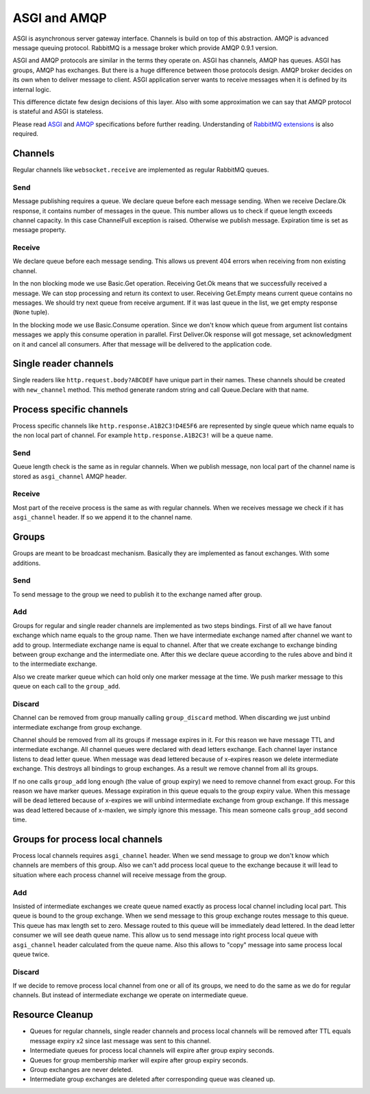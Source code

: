 ASGI and AMQP
=============

ASGI is asynchronous server gateway interface.  Channels is build on
top of this abstraction.  AMQP is advanced message queuing protocol.
RabbitMQ is a message broker which provide AMQP 0.9.1 version.

ASGI and AMQP protocols are similar in the terms they operate on.
ASGI has channels, AMQP has queues. ASGI has groups, AMQP has
exchanges.  But there is a huge difference between those protocols
design.  AMQP broker decides on its own when to deliver message to
client.  ASGI application server wants to receive messages
when it is defined by its internal logic.

This difference dictate few design decisions of this layer.  Also with
some approximation we can say that AMQP protocol is stateful and ASGI
is stateless.

Please read ASGI_ and AMQP_ specifications before further reading.
Understanding of `RabbitMQ extensions`_ is also required.

Channels
--------

Regular channels like ``websocket.receive`` are implemented as regular
RabbitMQ queues.

Send
~~~~

Message publishing requires a queue.  We declare queue before
each message sending.  When we receive Declare.Ok response, it contains
number of messages in the queue.  This number allows us to check if
queue length exceeds channel capacity.  In this case ChannelFull
exception is raised.  Otherwise we publish message.  Expiration time
is set as message property.


Receive
~~~~~~~

We declare queue before each message sending.  This allows us prevent
404 errors when receiving from non existing channel.

In the non blocking mode we use Basic.Get operation.  Receiving
Get.Ok means that we successfully received a message.  We can stop
processing and return its context to user.  Receiving Get.Empty
means current queue contains no messages.  We should try next
queue from receive argument.  If it was last queue in the list, we
get empty response (``None`` tuple).

In the blocking mode we use Basic.Consume operation.  Since we don't
know which queue from argument list contains messages we apply
this consume operation in parallel.  First Deliver.Ok response will
got message, set acknowledgment on it and cancel all consumers.  After
that message will be delivered to the application code.

Single reader channels
----------------------

Single readers like ``http.request.body?ABCDEF`` have unique part in
their names.  These channels should be created with ``new_channel``
method.  This method generate random string and call Queue.Declare
with that name.

Process specific channels
-------------------------

Process specific channels like ``http.response.A1B2C3!D4E5F6`` are
represented by single queue which name equals to the non local part of
channel.  For example ``http.response.A1B2C3!`` will be a queue name.

Send
~~~~

Queue length check is the same as in regular channels.  When we
publish message, non local part of the channel name is stored as
``asgi_channel`` AMQP header.

Receive
~~~~~~~

Most part of the receive process is the same as with regular
channels.  When we receives message we check if it has
``asgi_channel`` header.  If so we append it to the channel name.

Groups
------

Groups are meant to be broadcast mechanism.  Basically they are
implemented as fanout exchanges.  With some additions.

Send
~~~~

To send message to the group we need to publish it to the exchange
named after group.

Add
~~~

Groups for regular and single reader channels are implemented as two
steps bindings.  First of all we have fanout exchange which name
equals to the group name.  Then we have intermediate exchange named
after channel we want to add to group.  Intermediate exchange name is
equal to channel.  After that we create exchange to exchange binding
between group exchange and the intermediate one.  After this we
declare queue according to the rules above and bind it to the
intermediate exchange.

Also we create marker queue which can hold only one marker message at
the time.  We push marker message to this queue on each call to the
``group_add``.

Discard
~~~~~~~

Channel can be removed from group manually calling ``group_discard``
method.  When discarding we just unbind intermediate exchange from group
exchange.

Channel should be removed from all its groups if message expires in
it.  For this reason we have message TTL and intermediate exchange.
All channel queues were declared with dead letters exchange.  Each
channel layer instance listens to dead letter queue.  When message was
dead lettered because of x-expires reason we delete intermediate
exchange.  This destroys all bindings to group exchanges.  As a result we
remove channel from all its groups.

If no one calls ``group_add`` long enough (the value of group expiry)
we need to remove channel from exact group.  For this reason we
have marker queues.  Message expiration in this queue equals to the
group expiry value.  When this message will be dead lettered because
of x-expires we will unbind intermediate exchange from group
exchange.  If this message was dead lettered because of x-maxlen, we
simply ignore this message.  This mean someone calls ``group_add``
second time.

Groups for process local channels
---------------------------------

Process local channels requires ``asgi_channel`` header.  When we send
message to group we don't know which channels are members of this
group.  Also we can't add process local queue to the exchange because
it will lead to situation where each process channel will receive
message from the group.

Add
~~~

Insisted of intermediate exchanges we create queue named exactly as
process local channel including local part.  This queue is bound to
the group exchange.  When we send message to this group exchange
routes message to this queue.  This queue has max length set to zero.
Message routed to this queue will be immediately dead lettered.  In
the dead letter consumer we will see death queue name.  This allow us
to send message into right process local queue with ``asgi_channel``
header calculated from the queue name.  Also this allows to "copy"
message into same process local queue twice.

Discard
~~~~~~~

If we decide to remove process local channel from one or all of its
groups, we need to do the same as we do for regular channels.  But
instead of intermediate exchange we operate on intermediate queue.

Resource Cleanup
----------------

* Queues for regular channels, single reader channels and process
  local channels will be removed after TTL equals message expiry x2
  since last message was sent to this channel.
* Intermediate queues for process local channels will expire after
  group expiry seconds.
* Queues for group membership marker will expire after group expiry
  seconds.
* Group exchanges are never deleted.
* Intermediate group exchanges are deleted after corresponding queue
  was cleaned up.

.. _asgi: http://channels.readthedocs.io/en/stable/asgi.html
.. _amqp: https://www.rabbitmq.com/amqp-0-9-1-reference.html
.. _rabbitmq extensions: https://www.rabbitmq.com/extensions.html
